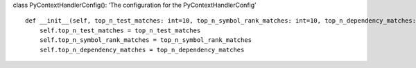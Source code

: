 class PyContextHandlerConfig(): ‘The configuration for the
PyContextHandlerConfig’

::

   def __init__(self, top_n_test_matches: int=10, top_n_symbol_rank_matches: int=10, top_n_dependency_matches: int=20) -> None:
       self.top_n_test_matches = top_n_test_matches
       self.top_n_symbol_rank_matches = top_n_symbol_rank_matches
       self.top_n_dependency_matches = top_n_dependency_matches
